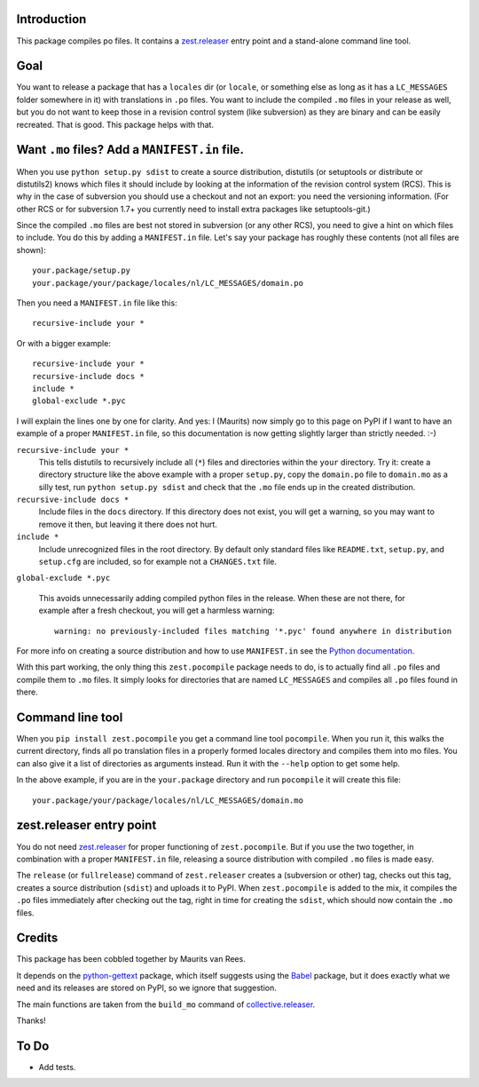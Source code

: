 Introduction
============

This package compiles po files.  It contains a `zest.releaser`_ entry
point and a stand-alone command line tool.


Goal
====

You want to release a package that has a ``locales`` dir (or
``locale``, or something else as long as it has a ``LC_MESSAGES``
folder somewhere in it) with translations in ``.po`` files.  You want
to include the compiled ``.mo`` files in your release as well, but you
do not want to keep those in a revision control system (like
subversion) as they are binary and can be easily recreated.  That is
good.  This package helps with that.


Want ``.mo`` files?  Add a ``MANIFEST.in`` file.
================================================

When you use ``python setup.py sdist`` to create a source
distribution, distutils (or setuptools or distribute or distutils2)
knows which files it should include by looking at the information of
the revision control system (RCS).  This is why in the case of
subversion you should use a checkout and not an export: you need the
versioning information.  (For other RCS or for subversion 1.7+ you
currently need to install extra packages like setuptools-git.)

Since the compiled ``.mo`` files are best not stored in subversion (or
any other RCS), you need to give a hint on which files to include.  You
do this by adding a ``MANIFEST.in`` file.  Let's say your package has
roughly these contents (not all files are shown)::

  your.package/setup.py
  your.package/your/package/locales/nl/LC_MESSAGES/domain.po

Then you need a ``MANIFEST.in`` file like this::

  recursive-include your *

Or with a bigger example::

  recursive-include your *
  recursive-include docs *
  include *
  global-exclude *.pyc

I will explain the lines one by one for clarity.  And yes: I (Maurits)
now simply go to this page on PyPI if I want to have an example of a
proper ``MANIFEST.in`` file, so this documentation is now getting
slightly larger than strictly needed. :-)

``recursive-include your *``
  This tells distutils to recursively include all (``*``) files and
  directories within the ``your`` directory.  Try it: create a directory
  structure like the above example with a proper ``setup.py``, copy the
  ``domain.po`` file to ``domain.mo`` as a silly test, run ``python
  setup.py sdist`` and check that the ``.mo`` file ends up in the
  created distribution.

``recursive-include docs *``
  Include files in the ``docs`` directory.  If this directory does not
  exist, you will get a warning, so you may want to remove it then,
  but leaving it there does not hurt.

``include *``
  Include unrecognized files in the root directory.  By default only
  standard files like ``README.txt``, ``setup.py``, and ``setup.cfg``
  are included, so for example not a ``CHANGES.txt`` file.

``global-exclude *.pyc``

  This avoids unnecessarily adding compiled python files in the release.
  When these are not there, for example after a fresh checkout, you will
  get a harmless warning::

    warning: no previously-included files matching '*.pyc' found anywhere in distribution

For more info on creating a source distribution and how to use
``MANIFEST.in`` see the `Python documentation`_.

.. _`Python documentation`: http://docs.python.org/distutils/sourcedist.html


With this part working, the only thing this ``zest.pocompile`` package
needs to do, is to actually find all ``.po`` files and compile them to
``.mo`` files.  It simply looks for directories that are named
``LC_MESSAGES`` and compiles all ``.po`` files found in there.


Command line tool
=================

When you ``pip install zest.pocompile`` you get a command line tool
``pocompile``.  When you run it, this walks the current directory,
finds all po translation files in a properly formed locales directory
and compiles them into mo files.  You can also give it a list of
directories as arguments instead.  Run it with the ``--help`` option
to get some help.

In the above example, if you are in the ``your.package`` directory and
run ``pocompile`` it will create this file::

  your.package/your/package/locales/nl/LC_MESSAGES/domain.mo


zest.releaser entry point
=========================

You do not need `zest.releaser`_ for proper functioning of
``zest.pocompile``.  But if you use the two together, in combination
with a proper ``MANIFEST.in`` file, releasing a source distribution
with compiled ``.mo`` files is made easy.

The ``release`` (or ``fullrelease``) command of ``zest.releaser``
creates a (subversion or other) tag, checks out this tag, creates a
source distribution (``sdist``) and uploads it to PyPI.  When
``zest.pocompile`` is added to the mix, it compiles the ``.po`` files
immediately after checking out the tag, right in time for creating the
``sdist``, which should now contain the ``.mo`` files.


Credits
=======

This package has been cobbled together by Maurits van Rees.

It depends on the `python-gettext`_ package, which itself suggests
using the Babel_ package, but it does exactly what we need and its
releases are stored on PyPI, so we ignore that suggestion.

The main functions are taken from the ``build_mo`` command of
`collective.releaser`_.

Thanks!


To Do
=====

- Add tests.


.. _`zest.releaser`: http://pypi.python.org/pypi/zest.releaser
.. _`python-gettext`: http://pypi.python.org/pypi/python-gettext
.. _Babel: http://pypi.python.org/pypi/Babel
.. _`collective.releaser`: http://pypi.python.org/pypi/collective.releaser
